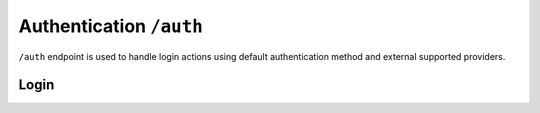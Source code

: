 Authentication ``/auth``
========================

``/auth`` endpoint is used to handle login actions using default authentication method and external supported providers.

Login
-----

.. http:post:: /auth

    Perform login.

    :form username: Username of user to be logged in. To be omitted when renewing token.
    :form password_hash: Password of user to be logged in. To be omitted when renewing token.
    :reqheader Authorization: *(Optional)* Renew token, prefixed with ``Bearer``.
    :status 200: Login successful.
    :status 401: Unauthorized user, or invalid renew token.
    :resjson meta.jwt: The JSON Web Token to be used to authenticate (in header :http:header:`Authorization`).
    :resjson meta.renew: The renew token, to be used to reiterate login process when JWT expires.

    **Example request (login with username and password)**:

    .. sourcecode:: http

        POST /auth HTTP/1.1
        Host: example.com
        Accept: application/vnd.api+json
        Content-Type: application/x-www-form-urlencoded

        username=bedita&password_hash=bedita

    **Example response**:

    .. sourcecode:: http

        HTTP/1.1 200 OK
        Content-Type: application/vnd.api+json

        {
            "links": {
                "self": "http://example.com/auth",
                "home": "http://example.com/home"
            },
            "meta": {
                "jwt": "eyJ0eXAiOiJKV1QiLCJhbGciOiJIUzI1NiJ9.eyJpZCI6MSwidXNlcm5hbWUiOiJiZWRpdGEiLCJibG9ja2VkIjpmYWxzZSwibGFzdF9sb2dpbiI6IjIwMTYtMDgtMDFUMTM6MTk6MzkrMDAwMCIsImxhc3RfbG9naW5fZXJyIjpudWxsLCJudW1fbG9naW5fZXJyIjowLCJjcmVhdGVkIjoiMjAxNi0wOC0wMVQxMzoxOToyOSswMDAwIiwibW9kaWZpZWQiOiIyMDE2LTA4LTAxVDEzOjE5OjI5KzAwMDAiLCJyb2xlcyI6W10sImlzcyI6Imh0dHA6XC9cLzEwLjAuODMuNDo4MDgwIiwiaWF0IjoxNDcwMDU4NTE3LCJuYmYiOjE0NzAwNTg1MTcsImV4cCI6MTQ3MDA2NTcxN30.rGcCEKiYjETnkaKVgG5-gJxIMXALVaZ4MeV5aKbWtQE",
                "renew": "eyJ0eXAiOiJKV1QiLCJhbGciOiJIUzI1NiJ9.eyJpc3MiOiJodHRwOlwvXC8xMC4wLjgzLjQ6ODA4MCIsImlhdCI6MTQ3MDA1ODUxNywibmJmIjoxNDcwMDU4NTE3LCJzdWIiOjEsImF1ZCI6Imh0dHA6XC9cLzEwLjAuODMuNDo4MDgwXC9hdXRoIn0.mU3QToPvc0uY-XQRhDA1F2hfpRjjT2ljSerKQygk2T8"
            }
        }

    **Example request (token renewal)**:

    .. sourcecode:: http

        POST /auth HTTP/1.1
        Host: example.com
        Accept: application/vnd.api+json
        Authorization: Bearer eyJ0eXAiOiJKV1QiLCJhbGciOiJIUzI1NiJ9.eyJpc3MiOiJodHRwOlwvXC8xMC4wLjgzLjQ6ODA4MCIsImlhdCI6MTQ3MDA1ODUxNywibmJmIjoxNDcwMDU4NTE3LCJzdWIiOjEsImF1ZCI6Imh0dHA6XC9cLzEwLjAuODMuNDo4MDgwXC9hdXRoIn0.mU3QToPvc0uY-XQRhDA1F2hfpRjjT2ljSerKQygk2T8

    **Example response**: (*same as above, with new JWT and renew token*)
